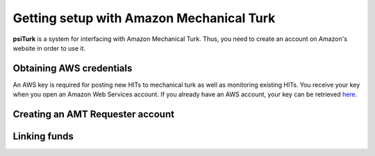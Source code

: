 Getting setup with Amazon Mechanical Turk
==========================================

**psiTurk** is a system for interfacing with Amazon
Mechanical Turk.  Thus, you need to create an account
on Amazon's website in order to use it.

Obtaining AWS credentials
------------

An AWS key is required for posting new HITs to mechanical turk as well as monitoring existing HITs. You receive your key when you open an Amazon Web Services account. If you already have an AWS account, your key can be retrieved 
`here <http://aws-portal.amazon.com/gp/aws/developer/account/index.html?action=access-key>`__.

Creating an AMT Requester account
----------------------------------


Linking funds
----------------------------------

